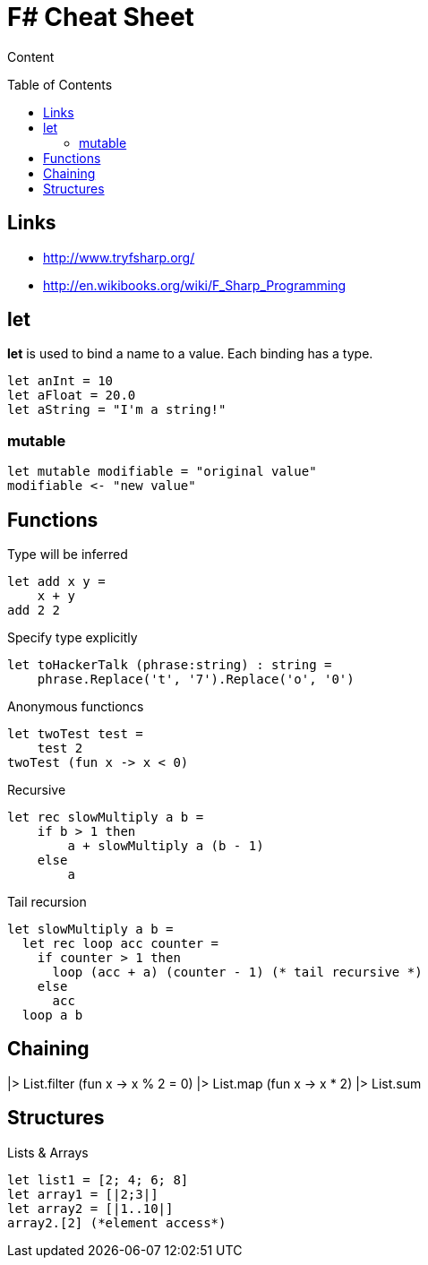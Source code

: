 = F# Cheat Sheet
:toc:
:toc-placement: preamble

Content

== Links

* http://www.tryfsharp.org/
* http://en.wikibooks.org/wiki/F_Sharp_Programming

== let

*let* is used to bind a name to a value. 
Each binding has a type.
[source,fsharp]
let anInt = 10
let aFloat = 20.0
let aString = "I'm a string!"

=== mutable

[source,fsharp]
let mutable modifiable = "original value"
modifiable <- "new value"

== Functions

Type will be inferred
[source,fsharp]
let add x y =
    x + y
add 2 2

Specify type explicitly
[source,fsharp]
let toHackerTalk (phrase:string) : string =
    phrase.Replace('t', '7').Replace('o', '0')

Anonymous functioncs
[source,fsharp]
let twoTest test =
    test 2
twoTest (fun x -> x < 0)

Recursive
[source,fsharp]
let rec slowMultiply a b =
    if b > 1 then
        a + slowMultiply a (b - 1)
    else
        a
        
Tail recursion
[source,fsharp]
let slowMultiply a b =
  let rec loop acc counter =
    if counter > 1 then
      loop (acc + a) (counter - 1) (* tail recursive *)
    else
      acc
  loop a b
  
== Chaining

[source,fsharp]
[0..100]
|> List.filter (fun x -> x % 2 = 0)
|> List.map (fun x -> x * 2)
|> List.sum

== Structures

Lists & Arrays
[source,fsharp]
let list1 = [2; 4; 6; 8]
let array1 = [|2;3|]
let array2 = [|1..10|]
array2.[2] (*element access*)
